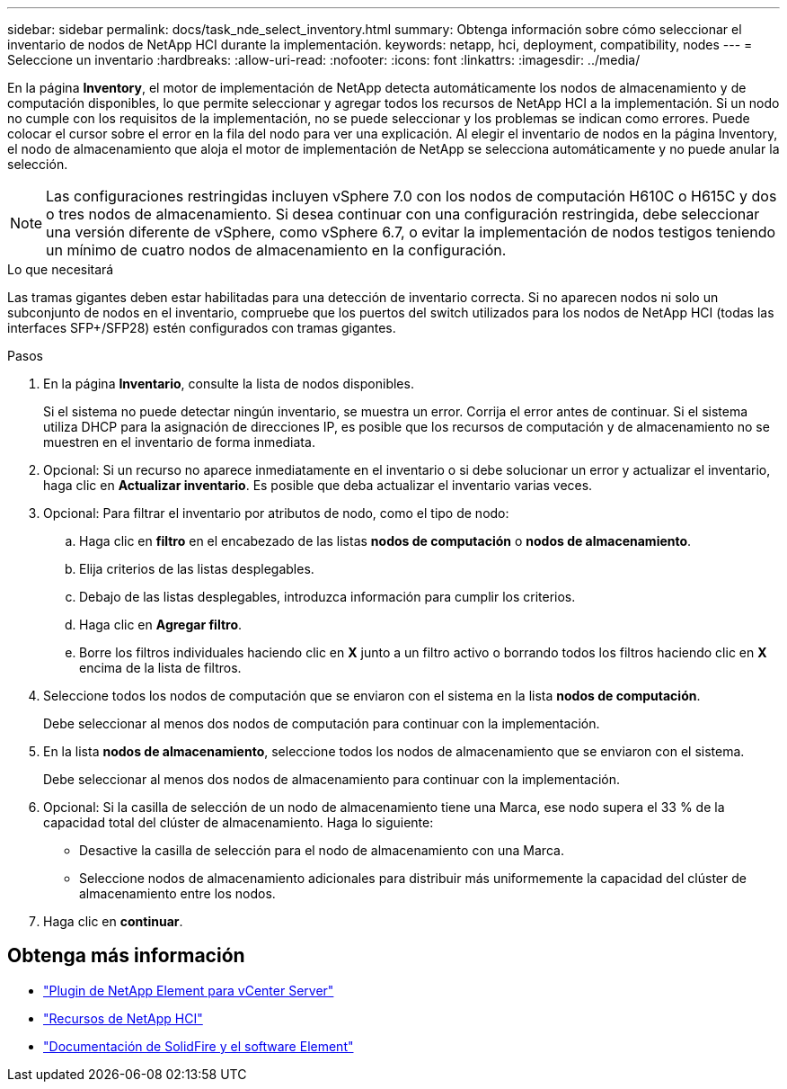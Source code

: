 ---
sidebar: sidebar 
permalink: docs/task_nde_select_inventory.html 
summary: Obtenga información sobre cómo seleccionar el inventario de nodos de NetApp HCI durante la implementación. 
keywords: netapp, hci, deployment, compatibility, nodes 
---
= Seleccione un inventario
:hardbreaks:
:allow-uri-read: 
:nofooter: 
:icons: font
:linkattrs: 
:imagesdir: ../media/


[role="lead"]
En la página *Inventory*, el motor de implementación de NetApp detecta automáticamente los nodos de almacenamiento y de computación disponibles, lo que permite seleccionar y agregar todos los recursos de NetApp HCI a la implementación. Si un nodo no cumple con los requisitos de la implementación, no se puede seleccionar y los problemas se indican como errores. Puede colocar el cursor sobre el error en la fila del nodo para ver una explicación. Al elegir el inventario de nodos en la página Inventory, el nodo de almacenamiento que aloja el motor de implementación de NetApp se selecciona automáticamente y no puede anular la selección.


NOTE: Las configuraciones restringidas incluyen vSphere 7.0 con los nodos de computación H610C o H615C y dos o tres nodos de almacenamiento. Si desea continuar con una configuración restringida, debe seleccionar una versión diferente de vSphere, como vSphere 6.7, o evitar la implementación de nodos testigos teniendo un mínimo de cuatro nodos de almacenamiento en la configuración.

.Lo que necesitará
Las tramas gigantes deben estar habilitadas para una detección de inventario correcta. Si no aparecen nodos ni solo un subconjunto de nodos en el inventario, compruebe que los puertos del switch utilizados para los nodos de NetApp HCI (todas las interfaces SFP+/SFP28) estén configurados con tramas gigantes.

.Pasos
. En la página *Inventario*, consulte la lista de nodos disponibles.
+
Si el sistema no puede detectar ningún inventario, se muestra un error. Corrija el error antes de continuar. Si el sistema utiliza DHCP para la asignación de direcciones IP, es posible que los recursos de computación y de almacenamiento no se muestren en el inventario de forma inmediata.

. Opcional: Si un recurso no aparece inmediatamente en el inventario o si debe solucionar un error y actualizar el inventario, haga clic en *Actualizar inventario*. Es posible que deba actualizar el inventario varias veces.
. Opcional: Para filtrar el inventario por atributos de nodo, como el tipo de nodo:
+
.. Haga clic en *filtro* en el encabezado de las listas *nodos de computación* o *nodos de almacenamiento*.
.. Elija criterios de las listas desplegables.
.. Debajo de las listas desplegables, introduzca información para cumplir los criterios.
.. Haga clic en *Agregar filtro*.
.. Borre los filtros individuales haciendo clic en *X* junto a un filtro activo o borrando todos los filtros haciendo clic en *X* encima de la lista de filtros.


. Seleccione todos los nodos de computación que se enviaron con el sistema en la lista *nodos de computación*.
+
Debe seleccionar al menos dos nodos de computación para continuar con la implementación.

. En la lista *nodos de almacenamiento*, seleccione todos los nodos de almacenamiento que se enviaron con el sistema.
+
Debe seleccionar al menos dos nodos de almacenamiento para continuar con la implementación.

. Opcional: Si la casilla de selección de un nodo de almacenamiento tiene una Marca, ese nodo supera el 33 % de la capacidad total del clúster de almacenamiento. Haga lo siguiente:
+
** Desactive la casilla de selección para el nodo de almacenamiento con una Marca.
** Seleccione nodos de almacenamiento adicionales para distribuir más uniformemente la capacidad del clúster de almacenamiento entre los nodos.


. Haga clic en *continuar*.




== Obtenga más información

* https://docs.netapp.com/us-en/vcp/index.html["Plugin de NetApp Element para vCenter Server"^]
* https://www.netapp.com/us/documentation/hci.aspx["Recursos de NetApp HCI"^]
* https://docs.netapp.com/us-en/element-software/index.html["Documentación de SolidFire y el software Element"^]

